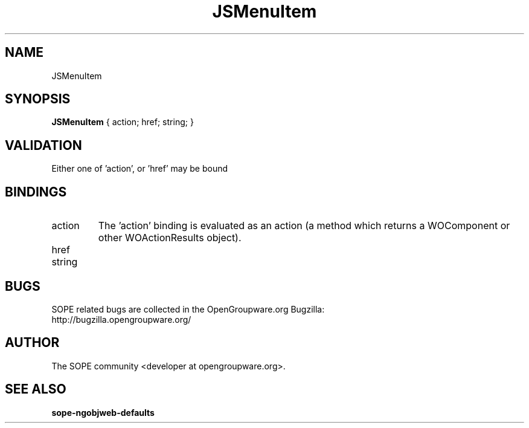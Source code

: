 .TH JSMenuItem 3 "April 2005" "SOPE" "SOPE Dynamic Element Reference"
.\" DO NOT EDIT: this file got autogenerated using woapi2man from:
.\"   ../JSMenuItem.api
.\" 
.\" Copyright (C) 2005 SKYRIX Software AG. All rights reserved.
.\" ====================================================================
.\"
.\" Copyright (C) 2005 SKYRIX Software AG. All rights reserved.
.\"
.\" Check the COPYING file for further information.
.\"
.\" Created with the help of:
.\"   http://www.schweikhardt.net/man_page_howto.html
.\"

.SH NAME
JSMenuItem

.SH SYNOPSIS
.B JSMenuItem
{ action;  href;  string; }

.SH VALIDATION
Either one of 'action', or 'href' may be bound

.SH BINDINGS
.IP action
The 'action' binding is evaluated as an action (a method which returns a WOComponent or other WOActionResults object).
.IP href
.IP string

.SH BUGS
SOPE related bugs are collected in the OpenGroupware.org Bugzilla:
  http://bugzilla.opengroupware.org/

.SH AUTHOR
The SOPE community <developer at opengroupware.org>.

.SH SEE ALSO
.BR sope-ngobjweb-defaults

